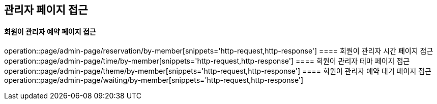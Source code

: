 == 관리자 페이지 접근
==== 회원이 관리자 예약 페이지 접근
operation::page/admin-page/reservation/by-member[snippets='http-request,http-response']
==== 회원이 관리자 시간 페이지 접근
operation::page/admin-page/time/by-member[snippets='http-request,http-response']
==== 회원이 관리자 테마 페이지 접근
operation::page/admin-page/theme/by-member[snippets='http-request,http-response']
==== 회원이 관리자 예약 대기 페이지 접근
operation::page/admin-page/waiting/by-member[snippets='http-request,http-response']
